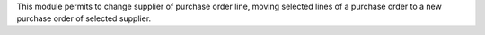 This module permits to change supplier of purchase order line, moving selected lines of a purchase order to a new purchase order of selected supplier.
